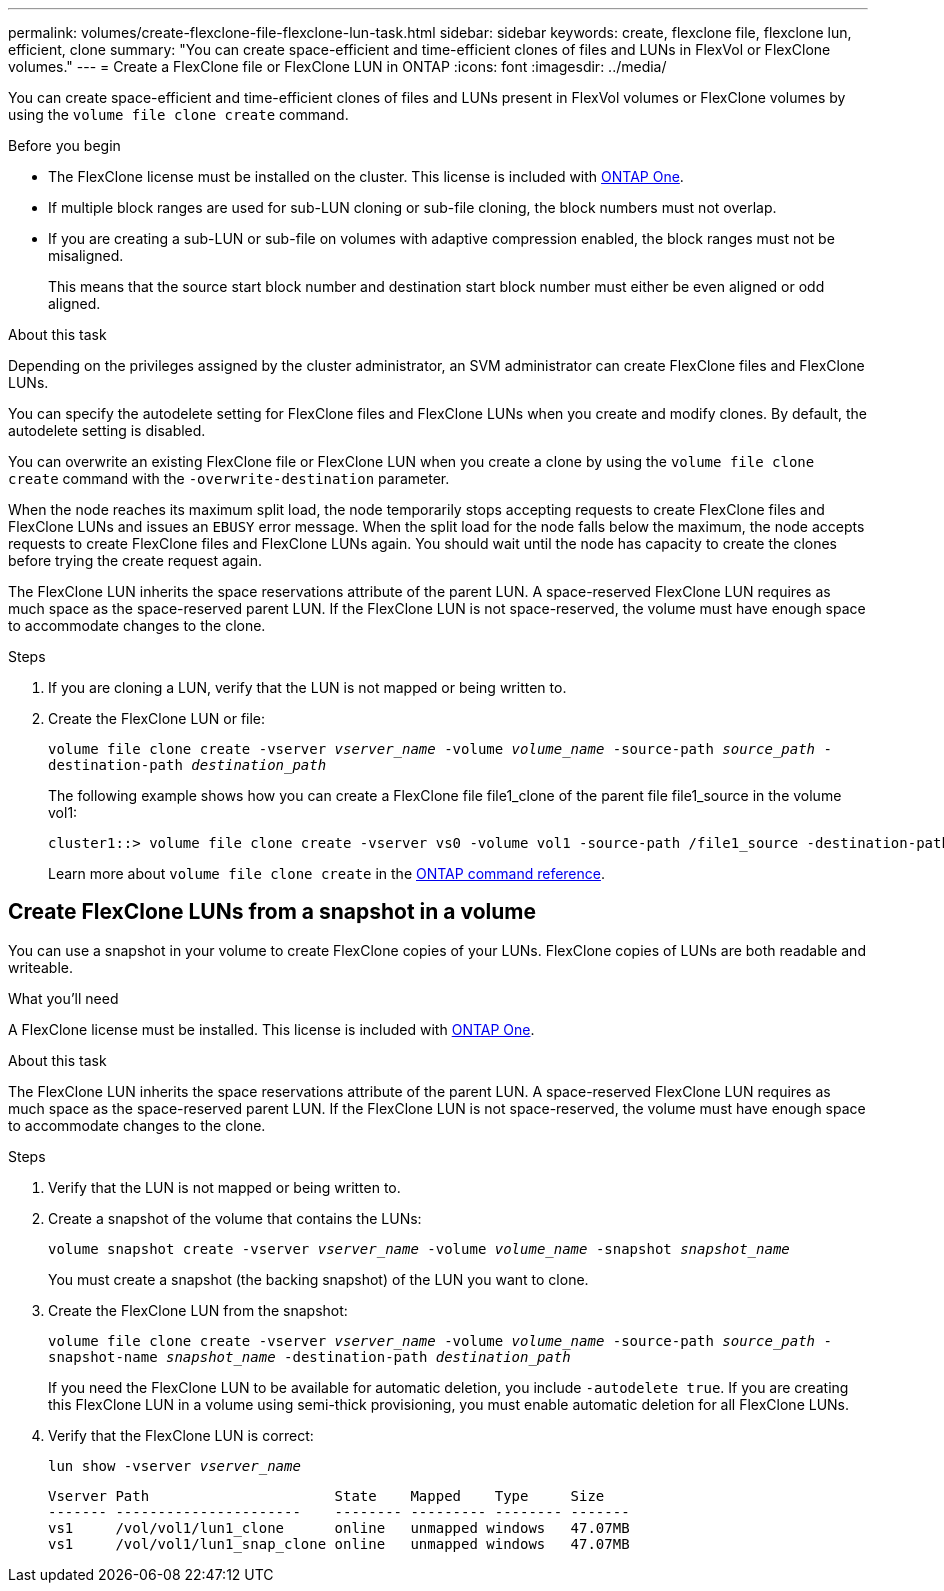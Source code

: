 ---
permalink: volumes/create-flexclone-file-flexclone-lun-task.html
sidebar: sidebar
keywords: create, flexclone file, flexclone lun, efficient, clone
summary: "You can create space-efficient and time-efficient clones of files and LUNs in FlexVol or FlexClone volumes."
---
= Create a FlexClone file or FlexClone LUN in ONTAP
:icons: font
:imagesdir: ../media/

[.lead]
You can create space-efficient and time-efficient clones of files and LUNs present in FlexVol volumes or FlexClone volumes by using the `volume file clone create` command.

.Before you begin

* The FlexClone license must be installed on the cluster. This license is included with link:../system-admin/manage-licenses-concept.html#licenses-included-with-ontap-one[ONTAP One].
* If multiple block ranges are used for sub-LUN cloning or sub-file cloning, the block numbers must not overlap.
* If you are creating a sub-LUN or sub-file on volumes with adaptive compression enabled, the block ranges must not be misaligned.
+
This means that the source start block number and destination start block number must either be even aligned or odd aligned.

.About this task

Depending on the privileges assigned by the cluster administrator, an SVM administrator can create FlexClone files and FlexClone LUNs.

You can specify the autodelete setting for FlexClone files and FlexClone LUNs when you create and modify clones. By default, the autodelete setting is disabled.

You can overwrite an existing FlexClone file or FlexClone LUN when you create a clone by using the `volume file clone create` command with the `-overwrite-destination` parameter.

When the node reaches its maximum split load, the node temporarily stops accepting requests to create FlexClone files and FlexClone LUNs and issues an `EBUSY` error message. When the split load for the node falls below the maximum, the node accepts requests to create FlexClone files and FlexClone LUNs again. You should wait until the node has capacity to create the clones before trying the create request again.

The FlexClone LUN inherits the space reservations attribute of the parent LUN. A space-reserved FlexClone LUN requires as much space as the space-reserved parent LUN. If the FlexClone LUN is not space-reserved, the volume must have enough space to accommodate changes to the clone.

.Steps

. If you are cloning a LUN, verify that the LUN is not mapped or being written to.

. Create the FlexClone LUN or file:
+ 
`volume file clone create -vserver _vserver_name_ -volume _volume_name_ -source-path _source_path_ -destination-path _destination_path_`
+
The following example shows how you can create a FlexClone file file1_clone of the parent file file1_source in the volume vol1:
+
----
cluster1::> volume file clone create -vserver vs0 -volume vol1 -source-path /file1_source -destination-path /file1_clone
----
+
Learn more about `volume file clone create` in the link:https://docs.netapp.com/us-en/ontap-cli/volume-file-clone-create.html[ONTAP command reference^].

== Create FlexClone LUNs from a snapshot in a volume

You can use a snapshot in your volume to create FlexClone copies of your LUNs. FlexClone copies of LUNs are both readable and writeable.

.What you'll need

A FlexClone license must be installed. This license is included with link:../system-admin/manage-licenses-concept.html#licenses-included-with-ontap-one[ONTAP One].

.About this task


The FlexClone LUN inherits the space reservations attribute of the parent LUN. A space-reserved FlexClone LUN requires as much space as the space-reserved parent LUN. If the FlexClone LUN is not space-reserved, the volume must have enough space to accommodate changes to the clone.

.Steps

. Verify that the LUN is not mapped or being written to.
. Create a snapshot of the volume that contains the LUNs:
+
`volume snapshot create -vserver _vserver_name_ -volume _volume_name_ -snapshot _snapshot_name_`
+
You must create a snapshot (the backing snapshot) of the LUN you want to clone.

. Create the FlexClone LUN from the snapshot:
+
`volume file clone create -vserver _vserver_name_ -volume _volume_name_ -source-path _source_path_ -snapshot-name _snapshot_name_ -destination-path _destination_path_`
+
If you need the FlexClone LUN to be available for automatic deletion, you include `-autodelete true`. If you are creating this FlexClone LUN in a volume using semi-thick provisioning, you must enable automatic deletion for all FlexClone LUNs.

. Verify that the FlexClone LUN is correct:
+
`lun show -vserver _vserver_name_`
+
----

Vserver Path                      State    Mapped    Type     Size
------- ----------------------    -------- --------- -------- -------
vs1     /vol/vol1/lun1_clone      online   unmapped windows   47.07MB
vs1     /vol/vol1/lun1_snap_clone online   unmapped windows   47.07MB
----

// 2025 Apr22, ONTAPDOC-2974
// 2024-Mar-28, ONTAPDOC-1366
// 2025 Apr22, ONTAPDOC-2974



// 2025 Apr22, ONTAPDOC-2974
// 2025 Jan 17, ONTAPDOC-2569
// 2024-Mar-28, ONTAPDOC-1366
// ONTAPDOC-2119/GH-1818 2024-6-25